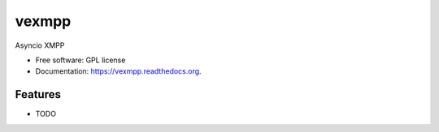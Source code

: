 ===============================
vexmpp
===============================

.. image:: https://badge.fury.io/py/vexmpp.svg
    :target: http://badge.fury.io/py/vexmpp

.. image:: https://travis-ci.org/nicfit/vexmpp.png?branch=master
        :target: https://travis-ci.org/nicfit/vexmpp

.. image:: https://img.shields.io/travis/nicfit/vexmpp.svg
        :target: https://travis-ci.org/nicfit/vexmpp

.. image:: https://img.shields.io/pypi/v/vexmpp.svg
        :target: https://pypi.python.org/pypi/vexmpp


Asyncio XMPP

* Free software: GPL license
* Documentation: https://vexmpp.readthedocs.org.

Features
--------

* TODO
